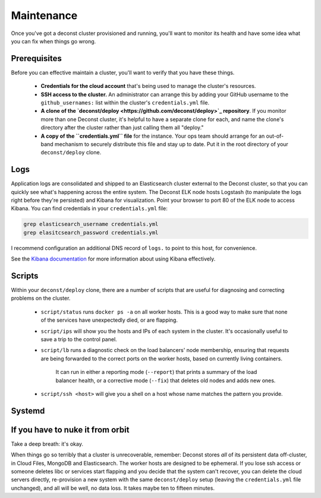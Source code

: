 Maintenance
===========

Once you've got a deconst cluster provisioned and running, you'll want to monitor its health and
have some idea what you can fix when things go wrong.

Prerequisites
-------------

Before you can effective maintain a cluster, you'll want to verify that you have these things.

 * **Credentials for the cloud account** that's being used to manage the cluster's resources.
 * **SSH access to the cluster.** An administrator can arrange this by adding your GitHub username to the ``github_usernames:`` list within the cluster's ``credentials.yml`` file.
 * **A clone of the `deconst/deploy <https://github.com/deconst/deploy>`_ repository**. If you monitor more than one Deconst cluster, it's helpful to have a separate clone for each, and name the clone's directory after the cluster rather than just calling them all "deploy."
 * **A copy of the ``credentials.yml`` file** for the instance. Your ops team should arrange for an out-of-band mechanism to securely distribute this file and stay up to date. Put it in the root directory of your ``deconst/deploy`` clone.

Logs
----

Application logs are consolidated and shipped to an Elasticsearch cluster external to the Deconst cluster, so that you can quickly see what's happening across the entire system. The Deconst ELK node hosts Logstash (to manipulate the logs right before they're persisted) and Kibana for visualization. Point your browser to port 80 of the ELK node to access Kibana. You can find credentials in your ``credentials.yml`` file:

.. code-block:: bash

  grep elasticsearch_username credentials.yml
  grep elasitcsearch_password credentials.yml

.. image:: /_images/kibana.jpg

I recommend configuration an additional DNS record of ``logs.`` to point to this host, for convenience.

See the `Kibana documentation <https://www.elastic.co/guide/en/kibana/current/index.html>`_ for more information about using Kibana effectively.

Scripts
-------

Within your ``deconst/deploy`` clone, there are a number of scripts that are useful for diagnosing and correcting problems on the cluster.

 * ``script/status`` runs ``docker ps -a`` on all worker hosts. This is a good way to make sure that none of the services have unexpectedly died, or are flapping.
 * ``script/ips`` will show you the hosts and IPs of each system in the cluster. It's occasionally useful to save a trip to the control panel.
 * ``script/lb`` runs a diagnostic check on the load balancers' node membership, ensuring that requests are being forwarded to the correct ports on the worker hosts, based on currently living containers.

    It can run in either a reporting mode (``--report``) that prints a summary of the load balancer health, or a corrective mode (``--fix``) that deletes old nodes and adds new ones.
 * ``script/ssh <host>`` will give you a shell on a host whose name matches the pattern you provide.

Systemd
-------

If you have to nuke it from orbit
---------------------------------

Take a deep breath: it's okay.

When things go so terribly that a cluster is unrecoverable, remember: Deconst stores *all* of its persistent data off-cluster, in Cloud Files, MongoDB and Elasticsearch. The worker hosts are designed to be ephemeral. If you lose ssh access or someone deletes libc or services start flapping and you decide that the system can't recover, you can delete the cloud servers directly, re-provision a new system with the same ``deconst/deploy`` setup (leaving the ``credentials.yml`` file unchanged), and all will be well, no data loss. It takes maybe ten to fifteen minutes.
